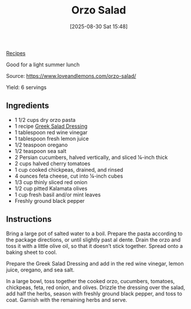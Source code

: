 :PROPERTIES:
:ID:       18d43274-350a-4664-b892-dffb955dcf5d
:END:
#+date: [2025-08-30 Sat 15:48]
#+hugo_lastmod: [2025-08-30 Sat 15:48]
#+title: Orzo Salad
#+filetags:

[[id:3a1caf2c-7854-4cf0-bb11-bb7806618c36][Recipes]]

Good for a light summer lunch

Source: https://www.loveandlemons.com/orzo-salad/

Yield: 6 servings

** Ingredients

 * 1 1/2 cups dry orzo pasta
 * 1 recipe [[id:bf3daf77-467f-44d4-a75d-e3ee9c8f03c9][Greek Salad Dressing]]
 * 1 tablespoon red wine vinegar
 * 1 tablespoon fresh lemon juice
 * 1/2 teaspoon oregano
 * 1/2 teaspoon sea salt
 * 2 Persian cucumbers, halved vertically, and sliced ¼-inch thick
 * 2 cups halved cherry tomatoes
 * 1 cup cooked chickpeas, drained, and rinsed
 * 4 ounces feta cheese, cut into ¼-inch cubes
 * 1/3 cup thinly sliced red onion
 * 1/2 cup pitted Kalamata olives
 * 1 cup fresh basil and/or mint leaves
 * Freshly ground black pepper
  
** Instructions

Bring a large pot of salted water to a boil. Prepare the pasta according to
the package directions, or until slightly past al dente. Drain the orzo and
toss it with a little olive oil, so that it doesn’t stick together. Spread
onto a baking sheet to cool.

Prepare the Greek Salad Dressing and add in the red wine vinegar, lemon
juice, oregano, and sea salt.

In a large bowl, toss together the cooked orzo, cucumbers, tomatoes,
chickpeas, feta, red onion, and olives. Drizzle the dressing over the salad,
add half the herbs, season with freshly ground black pepper, and toss to
coat. Garnish with the remaining herbs and serve.
